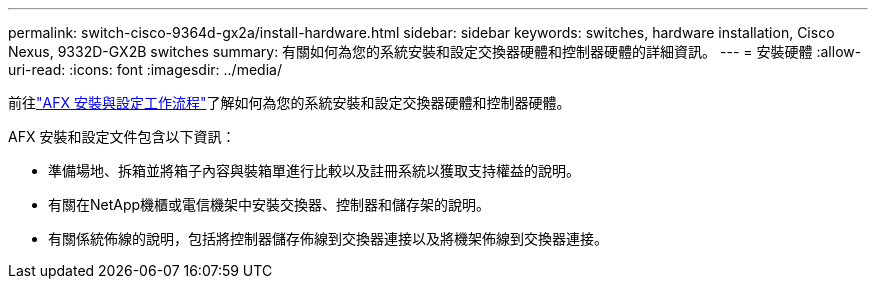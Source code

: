 ---
permalink: switch-cisco-9364d-gx2a/install-hardware.html 
sidebar: sidebar 
keywords: switches, hardware installation, Cisco Nexus, 9332D-GX2B switches 
summary: 有關如何為您的系統安裝和設定交換器硬體和控制器硬體的詳細資訊。 
---
= 安裝硬體
:allow-uri-read: 
:icons: font
:imagesdir: ../media/


[role="lead"]
前往link:https://docs.netapp.com/us-en/ontap-afx/install-setup/install-setup-workflow.html["AFX 安裝與設定工作流程"^]了解如何為您的系統安裝和設定交換器硬體和控制器硬體。

AFX 安裝和設定文件包含以下資訊：

* 準備場地、拆箱並將箱子內容與裝箱單進行比較以及註冊系統以獲取支持權益的說明。
* 有關在NetApp機櫃或電信機架中安裝交換器、控制器和儲存架的說明。
* 有關係統佈線的說明，包括將控制器儲存佈線到交換器連接以及將機架佈線到交換器連接。

